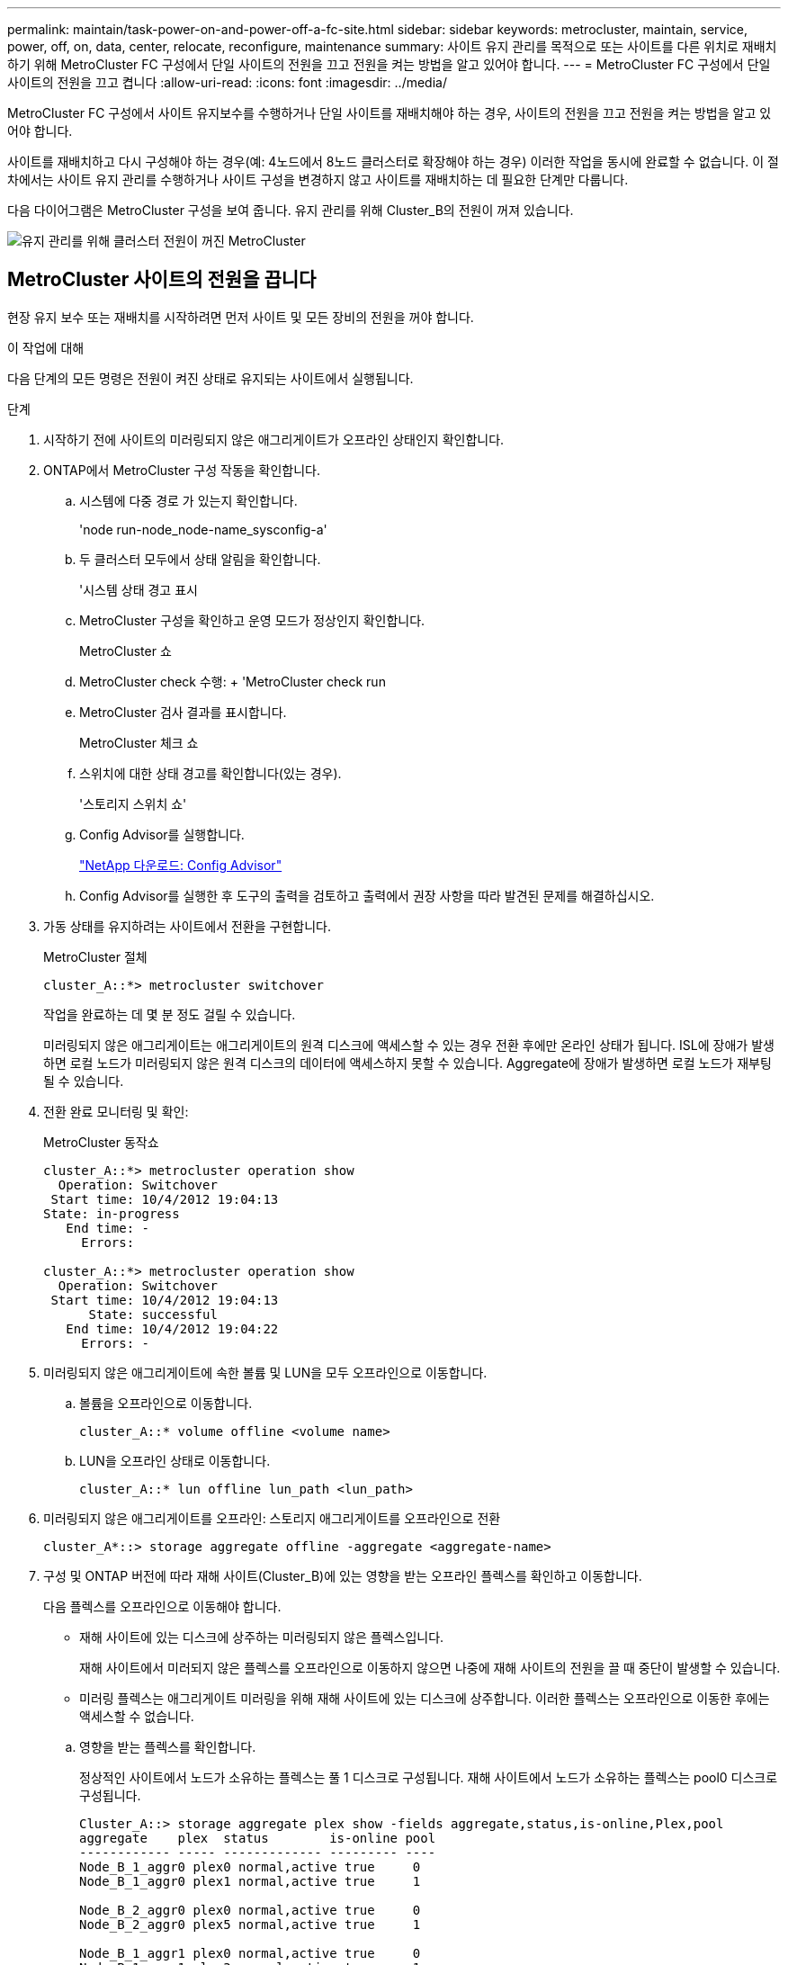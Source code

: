 ---
permalink: maintain/task-power-on-and-power-off-a-fc-site.html 
sidebar: sidebar 
keywords: metrocluster, maintain, service, power, off, on, data, center, relocate, reconfigure, maintenance 
summary: 사이트 유지 관리를 목적으로 또는 사이트를 다른 위치로 재배치하기 위해 MetroCluster FC 구성에서 단일 사이트의 전원을 끄고 전원을 켜는 방법을 알고 있어야 합니다. 
---
= MetroCluster FC 구성에서 단일 사이트의 전원을 끄고 켭니다
:allow-uri-read: 
:icons: font
:imagesdir: ../media/


[role="lead"]
MetroCluster FC 구성에서 사이트 유지보수를 수행하거나 단일 사이트를 재배치해야 하는 경우, 사이트의 전원을 끄고 전원을 켜는 방법을 알고 있어야 합니다.

사이트를 재배치하고 다시 구성해야 하는 경우(예: 4노드에서 8노드 클러스터로 확장해야 하는 경우) 이러한 작업을 동시에 완료할 수 없습니다. 이 절차에서는 사이트 유지 관리를 수행하거나 사이트 구성을 변경하지 않고 사이트를 재배치하는 데 필요한 단계만 다룹니다.

다음 다이어그램은 MetroCluster 구성을 보여 줍니다. 유지 관리를 위해 Cluster_B의 전원이 꺼져 있습니다.

image::power-on-off-data-center.gif[유지 관리를 위해 클러스터 전원이 꺼진 MetroCluster]



== MetroCluster 사이트의 전원을 끕니다

현장 유지 보수 또는 재배치를 시작하려면 먼저 사이트 및 모든 장비의 전원을 꺼야 합니다.

.이 작업에 대해
다음 단계의 모든 명령은 전원이 켜진 상태로 유지되는 사이트에서 실행됩니다.

.단계
. 시작하기 전에 사이트의 미러링되지 않은 애그리게이트가 오프라인 상태인지 확인합니다.
. ONTAP에서 MetroCluster 구성 작동을 확인합니다.
+
.. 시스템에 다중 경로 가 있는지 확인합니다.
+
'node run-node_node-name_sysconfig-a'

.. 두 클러스터 모두에서 상태 알림을 확인합니다.
+
'시스템 상태 경고 표시

.. MetroCluster 구성을 확인하고 운영 모드가 정상인지 확인합니다.
+
MetroCluster 쇼

.. MetroCluster check 수행: + 'MetroCluster check run
.. MetroCluster 검사 결과를 표시합니다.
+
MetroCluster 체크 쇼

.. 스위치에 대한 상태 경고를 확인합니다(있는 경우).
+
'스토리지 스위치 쇼'

.. Config Advisor를 실행합니다.
+
https://mysupport.netapp.com/site/tools/tool-eula/activeiq-configadvisor["NetApp 다운로드: Config Advisor"]

.. Config Advisor를 실행한 후 도구의 출력을 검토하고 출력에서 권장 사항을 따라 발견된 문제를 해결하십시오.


. 가동 상태를 유지하려는 사이트에서 전환을 구현합니다.
+
MetroCluster 절체

+
[listing]
----
cluster_A::*> metrocluster switchover
----
+
작업을 완료하는 데 몇 분 정도 걸릴 수 있습니다.

+
미러링되지 않은 애그리게이트는 애그리게이트의 원격 디스크에 액세스할 수 있는 경우 전환 후에만 온라인 상태가 됩니다. ISL에 장애가 발생하면 로컬 노드가 미러링되지 않은 원격 디스크의 데이터에 액세스하지 못할 수 있습니다. Aggregate에 장애가 발생하면 로컬 노드가 재부팅될 수 있습니다.

. 전환 완료 모니터링 및 확인:
+
MetroCluster 동작쇼

+
[listing]
----
cluster_A::*> metrocluster operation show
  Operation: Switchover
 Start time: 10/4/2012 19:04:13
State: in-progress
   End time: -
     Errors:

cluster_A::*> metrocluster operation show
  Operation: Switchover
 Start time: 10/4/2012 19:04:13
      State: successful
   End time: 10/4/2012 19:04:22
     Errors: -
----
. 미러링되지 않은 애그리게이트에 속한 볼륨 및 LUN을 모두 오프라인으로 이동합니다.
+
.. 볼륨을 오프라인으로 이동합니다.
+
[listing]
----
cluster_A::* volume offline <volume name>
----
.. LUN을 오프라인 상태로 이동합니다.
+
[listing]
----
cluster_A::* lun offline lun_path <lun_path>
----


. 미러링되지 않은 애그리게이트를 오프라인: 스토리지 애그리게이트를 오프라인으로 전환
+
[listing]
----
cluster_A*::> storage aggregate offline -aggregate <aggregate-name>
----
. 구성 및 ONTAP 버전에 따라 재해 사이트(Cluster_B)에 있는 영향을 받는 오프라인 플렉스를 확인하고 이동합니다.
+
다음 플렉스를 오프라인으로 이동해야 합니다.

+
--
** 재해 사이트에 있는 디스크에 상주하는 미러링되지 않은 플렉스입니다.
+
재해 사이트에서 미러되지 않은 플렉스를 오프라인으로 이동하지 않으면 나중에 재해 사이트의 전원을 끌 때 중단이 발생할 수 있습니다.

** 미러링 플렉스는 애그리게이트 미러링을 위해 재해 사이트에 있는 디스크에 상주합니다. 이러한 플렉스는 오프라인으로 이동한 후에는 액세스할 수 없습니다.


--
+
.. 영향을 받는 플렉스를 확인합니다.
+
정상적인 사이트에서 노드가 소유하는 플렉스는 풀 1 디스크로 구성됩니다. 재해 사이트에서 노드가 소유하는 플렉스는 pool0 디스크로 구성됩니다.

+
[listing]
----
Cluster_A::> storage aggregate plex show -fields aggregate,status,is-online,Plex,pool
aggregate    plex  status        is-online pool
------------ ----- ------------- --------- ----
Node_B_1_aggr0 plex0 normal,active true     0
Node_B_1_aggr0 plex1 normal,active true     1

Node_B_2_aggr0 plex0 normal,active true     0
Node_B_2_aggr0 plex5 normal,active true     1

Node_B_1_aggr1 plex0 normal,active true     0
Node_B_1_aggr1 plex3 normal,active true     1

Node_B_2_aggr1 plex0 normal,active true     0
Node_B_2_aggr1 plex1 normal,active true     1

Node_A_1_aggr0 plex0 normal,active true     0
Node_A_1_aggr0 plex4 normal,active true     1

Node_A_1_aggr1 plex0 normal,active true     0
Node_A_1_aggr1 plex1 normal,active true     1

Node_A_2_aggr0 plex0 normal,active true     0
Node_A_2_aggr0 plex4 normal,active true     1

Node_A_2_aggr1 plex0 normal,active true     0
Node_A_2_aggr1 plex1 normal,active true     1
14 entries were displayed.

Cluster_A::>
----
+
영향을 받는 플렉스는 클러스터 A에 원격으로 적용되는 플렉스입니다 다음 표에서는 디스크가 클러스터 A에 상대적으로 로컬 디스크인지 또는 원격 디스크인지 여부를 보여 줍니다.

+
[cols="20,25,30,25"]
|===


| 노드 | 풀에 있는 디스크 | 디스크를 오프라인으로 설정해야 합니까? | 오프라인으로 이동할 플렉스의 예 


 a| 
Node_A_1 및 Node_A_2
 a| 
풀 0의 디스크입니다
 a| 
아니요 디스크는 클러스터 A에 로컬입니다
 a| 
-



 a| 
풀 1의 디스크
 a| 
예. 디스크는 클러스터 A에 원격으로 있습니다
 a| 
노드_A_1_aggr0/plex4

노드_A_1_aggr1/plex1

노드_A_2_aggr0/plex4

노드_A_2_aggr1/plex1



 a| 
Node_B_1 및 Node_B_2
 a| 
풀 0의 디스크입니다
 a| 
예. 디스크는 클러스터 A에 원격으로 있습니다
 a| 
노드_B_1_aggr1/plex0

노드_B_1_aggr0/plex0

노드_B_2_aggr0/plex0

노드_B_2_aggr1/plex0



 a| 
풀 1의 디스크
 a| 
아니요 디스크는 클러스터 A에 로컬입니다
 a| 
-

|===
.. 영향을 받는 플렉스를 오프라인으로 이동합니다.
+
'저장소 집계 플렉스 오프라인'

+
[listing]
----
storage aggregate plex offline -aggregate Node_B_1_aggr0 -plex plex0
----
+

NOTE: Cluster_A에 원격 디스크가 있는 모든 플렉스에 대해 이 단계를 수행하십시오



. 스위치 유형에 따라 ISL 스위치 포트를 지속적으로 오프라인 상태로 전환합니다.
+
[cols="25,75"]
|===


| 스위치 유형 | 조치 


 a| 
Brocade FC 스위치의 경우...
 a| 
.. 를 사용합니다 `portcfgpersistentdisable <port>` 명령을 사용하여 다음 예와 같이 포트를 영구적으로 사용하지 않도록 설정합니다. 이 작업은 정상 작동 사이트의 두 스위치에서 수행해야 합니다.
+
[listing]
----

 Switch_A_1:admin> portcfgpersistentdisable 14
 Switch_A_1:admin> portcfgpersistentdisable 15
 Switch_A_1:admin>
----
.. 다음 예에 표시된 'shwitchshow' 명령을 사용하여 포트가 비활성화되었는지 확인합니다.
+
[listing]
----

 Switch_A_1:admin> switchshow
 switchName:	Switch_A_1
 switchType:	109.1
 switchState:	Online
 switchMode:	Native
 switchRole:	Principal
 switchDomain:	2
 switchId:	fffc02
 switchWwn:	10:00:00:05:33:88:9c:68
 zoning:		ON (T5_T6)
 switchBeacon:	OFF
 FC Router:	OFF
 FC Router BB Fabric ID:	128
 Address Mode:	0

  Index Port Address Media Speed State     Proto
  ==============================================
   ...
   14  14   020e00   id    16G   No_Light    FC  Disabled (Persistent)
   15  15   020f00   id    16G   No_Light    FC  Disabled (Persistent)
   ...
 Switch_A_1:admin>
----




 a| 
Cisco FC 스위치의 경우...
 a| 
.. 'interface' 명령을 사용하여 포트를 영구적으로 비활성화합니다. 다음 예는 포트 14와 15가 비활성화된 상태를 보여줍니다.
+
[listing]
----

 Switch_A_1# conf t
 Switch_A_1(config)# interface fc1/14-15
 Switch_A_1(config)# shut

 Switch_A_1(config-if)# end
 Switch_A_1# copy running-config startup-config
----
.. 다음 예에서와 같이 'show interface brief' 명령어를 사용하여 스위치 포트가 비활성화되었는지 확인한다.
+
[listing]
----

 Switch_A_1# show interface brief
 Switch_A_1
----


|===
. 재해 사이트에서 장비의 전원을 끕니다.
+
다음 장비는 표시된 순서대로 꺼야 합니다.

+
** 스토리지 컨트롤러 - 스토리지 컨트롤러는 현재 에 있어야 합니다 `LOADER` 프롬프트, 전원을 완전히 꺼야 합니다.
** MetroCluster FC 스위치
** ATTO FiberBridges(있는 경우)
** 스토리지 쉘프






== MetroCluster의 전원이 꺼진 사이트 재배치

사이트의 전원이 꺼진 후 유지 관리 작업을 시작할 수 있습니다. 이 절차는 MetroCluster 구성 요소가 동일한 데이터 센터 내에서 재배치되거나 다른 데이터 센터로 재배치되는 경우에도 동일합니다.

* 하드웨어는 이전 사이트와 동일한 방식으로 케이블로 연결되어야 합니다.
* ISL(Inter-Switch Link) 속도, 길이 또는 숫자가 변경된 경우 모두 재구성해야 합니다.


.단계
. 새 위치에서 올바르게 다시 연결할 수 있도록 모든 구성 요소의 케이블을 주의 깊게 기록했는지 확인합니다.
. 모든 하드웨어, 스토리지 컨트롤러, FC 스위치, FiberBridges 및 스토리지 쉘프를 물리적으로 재배치합니다.
. ISL 포트를 구성하고 사이트 간 연결을 확인합니다.
+
.. FC 스위치의 전원을 켭니다.
+

NOTE: 다른 장비의 전원을 * 공급하지 마십시오.

.. 포트를 활성화합니다.
+
다음 표의 올바른 스위치 유형에 따라 포트를 활성화합니다.

+
[cols="35,65"]
|===


| 스위치 유형 | 명령 


 a| 
Brocade FC 스위치의 경우...
 a| 
... 를 사용합니다 `portcfgpersistentenable <port number>` 포트를 영구적으로 사용하도록 설정하는 명령입니다. 이 작업은 정상 작동 사이트의 두 스위치에서 수행해야 합니다.
+
다음 예에서는 Switch_A_1에서 포트 14 및 15가 활성화된 것을 보여 줍니다.

+
[listing]
----
switch_A_1:admin> portcfgpersistentenable 14
switch_A_1:admin> portcfgpersistentenable 15
switch_A_1:admin>
----
... 스위치 포트가 'SWIchshow'로 설정되어 있는지 확인합니다
+
다음 예에서는 포트 14와 15가 활성화되어 있음을 보여 줍니다.

+
[listing]
----
switch_A_1:admin> switchshow
switchName:	Switch_A_1
switchType:	109.1

switchState:	Online
switchMode:	Native
switchRole:	Principal
switchDomain:	2
switchId:	fffc02
switchWwn:	10:00:00:05:33:88:9c:68
zoning:		ON (T5_T6)
switchBeacon:	OFF
FC Router:	OFF
FC Router BB Fabric ID:	128
Address Mode:	0

Index Port Address Media Speed State     Proto
==============================================
 ...
 14  14   020e00   id    16G   Online      FC  E-Port  10:00:00:05:33:86:89:cb "Switch_A_1"
 15  15   020f00   id    16G   Online      FC  E-Port  10:00:00:05:33:86:89:cb "Switch_A_1" (downstream)
 ...
switch_A_1:admin>
----




 a| 
Cisco FC 스위치의 경우...
 a| 
... 포트를 활성화하려면 interface 명령을 입력한다.
+
다음 예에서는 Switch_A_1에서 포트 14 및 15가 활성화된 것을 보여 줍니다.

+
[listing]
----

 switch_A_1# conf t
 switch_A_1(config)# interface fc1/14-15
 switch_A_1(config)# no shut
 switch_A_1(config-if)# end
 switch_A_1# copy running-config startup-config
----
... 스위치 포트가 활성화되어 있는지 확인합니다. '인터페이스 요약 정보 보기'
+
[listing]
----

 switch_A_1# show interface brief
 switch_A_1#
----


|===


. 스위치의 도구(사용 가능한 경우)를 사용하여 사이트 간 연결을 확인합니다.
+

NOTE: 링크가 올바르게 구성되고 안정적인 경우에만 계속해야 합니다.

. 링크가 안정적이면 다시 비활성화합니다.
+
다음 표에 나와 있는 것처럼 Brocade 또는 Cisco 스위치를 사용하고 있는지 여부에 따라 포트를 비활성화합니다.

+
[cols="35,65"]
|===


| 스위치 유형 | 명령 


 a| 
Brocade FC 스위치의 경우...
 a| 
.. 를 입력합니다 `portcfgpersistentdisable <port_number>` 포트를 영구적으로 사용하지 않도록 설정하는 명령입니다.
+
이 작업은 정상 작동 사이트의 두 스위치에서 수행해야 합니다. 다음 예에서는 Switch_A_1에서 포트 14 및 15가 비활성화된 것을 보여 줍니다.

+
[listing]
----

 switch_A_1:admin> portpersistentdisable 14
 switch_A_1:admin> portpersistentdisable 15
 switch_A_1:admin>
----
.. 스위치 포트가 'SWIchshow'가 비활성화되어 있는지 확인합니다
+
다음 예에서는 포트 14와 15가 비활성화되어 있음을 보여 줍니다.

+
[listing]
----
switch_A_1:admin> switchshow
switchName:	Switch_A_1
switchType:	109.1
switchState:	Online
switchMode:	Native
switchRole:	Principal
switchDomain:	2
switchId:	fffc02
switchWwn:	10:00:00:05:33:88:9c:68
zoning:		ON (T5_T6)
switchBeacon:	OFF
FC Router:	OFF
FC Router BB Fabric ID:	128
Address Mode:	0

 Index Port Address Media Speed State     Proto
 ==============================================
  ...
  14  14   020e00   id    16G   No_Light    FC  Disabled (Persistent)
  15  15   020f00   id    16G   No_Light    FC  Disabled (Persistent)
  ...
switch_A_1:admin>
----




 a| 
Cisco FC 스위치의 경우...
 a| 
.. 'interface' 명령어를 이용하여 포트를 해제한다.
+
다음 예에서는 스위치 A_1에서 포트 FC1/14 및 FC1/15가 비활성화되었음을 보여 줍니다.

+
[listing]
----
switch_A_1# conf t

switch_A_1(config)# interface fc1/14-15
switch_A_1(config)# shut
switch_A_1(config-if)# end
switch_A_1# copy running-config startup-config
----
.. 'show interface brief' 명령어를 사용하여 스위치 포트가 비활성화되었는지 확인한다.
+
[listing]
----

  switch_A_1# show interface brief
  switch_A_1#
----


|===




== MetroCluster 구성 전원을 켜고 정상 작동 상태로 돌아갑니다

유지 관리가 완료되거나 사이트를 이동한 후에는 사이트의 전원을 켜고 MetroCluster 구성을 다시 설정해야 합니다.

.이 작업에 대해
다음 단계의 모든 명령은 전원을 켠 사이트에서 실행됩니다.

.단계
. 스위치 전원을 켭니다.
+
먼저 스위치의 전원을 켜야 합니다. 이전 단계에서 사이트 위치가 변경된 경우 전원이 켜진 것일 수 있습니다.

+
.. 필요한 경우 또는 재배치 과정에서 완료되지 않은 경우 ISL(Inter-Switch Link)을 다시 구성하십시오.
.. 펜싱이 완료된 경우 ISL을 활성화합니다.
.. ISL을 확인합니다.


. FC 스위치에서 ISL을 사용하지 않도록 설정합니다.
. 쉘프 전원을 켜고 전원을 완전히 켤 때까지 충분한 시간을 둡니다.
. FiberBridge 브리지의 전원을 켭니다.
+
.. FC 스위치에서 브리지를 연결하는 포트가 온라인 상태인지 확인합니다.
+
Brocade 스위치에 대한 'show', Cisco 스위치에 대한 'show interface brief' 등의 명령을 사용할 수 있습니다.

.. 브리지의 선반과 디스크가 명확하게 표시되는지 확인합니다.
+
같은 명령을 사용할 수 있습니다 `sastargets` ATTO CLI에서.



. FC 스위치에서 ISL을 설정합니다.
+
다음 표에 나와 있는 것처럼 Brocade 또는 Cisco 스위치를 사용하고 있는지 여부에 따라 포트를 활성화합니다.

+
[cols="25,75"]
|===


| 스위치 유형 | 명령 


 a| 
Brocade FC 스위치의 경우...
 a| 
.. 를 입력합니다 `portcfgpersistentenable <port>` 포트를 영구적으로 사용하도록 설정하는 명령입니다. 이 작업은 정상 작동 사이트의 두 스위치에서 수행해야 합니다.
+
다음 예에서는 Switch_A_1에서 포트 14 및 15가 활성화된 것을 보여 줍니다.

+
[listing]
----

 Switch_A_1:admin> portcfgpersistentenable 14
 Switch_A_1:admin> portcfgpersistentenable 15
 Switch_A_1:admin>
----
.. 'switchshow' 명령을 사용하여 스위치 포트가 활성화되었는지 확인합니다.
+
[listing]
----
switch_A_1:admin> switchshow
 switchName:	Switch_A_1
 switchType:	109.1
 switchState:	Online
 switchMode:	Native
 switchRole:	Principal
 switchDomain:	2
 switchId:	fffc02
 switchWwn:	10:00:00:05:33:88:9c:68
 zoning:		ON (T5_T6)
 switchBeacon:	OFF
 FC Router:	OFF
 FC Router BB Fabric ID:	128
 Address Mode:	0

  Index Port Address Media Speed State     Proto
  ==============================================
   ...
   14  14   020e00   id    16G   Online      FC  E-Port  10:00:00:05:33:86:89:cb "Switch_A_1"
   15  15   020f00   id    16G   Online      FC  E-Port  10:00:00:05:33:86:89:cb "Switch_A_1" (downstream)
   ...
 switch_A_1:admin>
----




 a| 
Cisco FC 스위치의 경우...
 a| 
.. 'interface' 명령을 사용하여 포트를 활성화합니다.
+
다음 예에서는 스위치 A_1에서 포트 FC1/14 및 FC1/15가 활성화된 것을 보여줍니다.

+
[listing]
----

 switch_A_1# conf t
 switch_A_1(config)# interface fc1/14-15
 switch_A_1(config)# no shut
 switch_A_1(config-if)# end
 switch_A_1# copy running-config startup-config
----
.. 스위치 포트가 비활성화되었는지 확인합니다.
+
[listing]
----
switch_A_1# show interface brief
switch_A_1#
----


|===
. 스토리지가 표시되는지 확인합니다.
+
.. 남아 있는 사이트에서 스토리지가 표시되는지 확인합니다. 오프라인 플렉스를 다시 온라인 상태로 전환하여 재동기화 작업을 다시 시작하고 SyncMirror를 다시 설정합니다.
.. 유지 관리 모드의 노드에서 로컬 스토리지가 표시되는지 확인합니다.
+
'디스크 쇼-v'



. MetroCluster 구성을 다시 설정합니다.
+
의 지침을 따릅니다 link:../disaster-recovery/task_recover_from_a_non_controller_failure_mcc_dr.html#verifying-that-your-system-is-ready-for-a-switchback["시스템 스위치백을 수행할 준비가 되었는지 확인합니다"] MetroCluster 구성에 따라 복구 및 스위치백 작업을 수행합니다.


